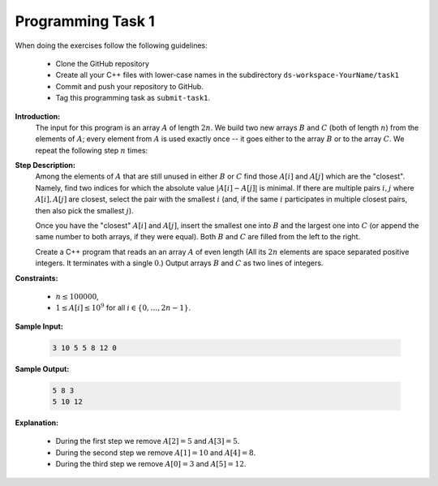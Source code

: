 Programming Task 1
============================

When doing the exercises follow the following guidelines: 

  * Clone the GitHub repository
  * Create all your C++ files with lower-case names 
    in the subdirectory ``ds-workspace-YourName/task1``
  * Commit and push your repository to GitHub.
  * Tag this programming task as ``submit-task1``. 


**Introduction:**
  The input for this program is an array :math:`A` of length :math:`2n`. 
  We build two new arrays :math:`B` and :math:`C` (both of length :math:`n`) from the elements of :math:`A`; 
  every element from :math:`A` is used exactly once -- it goes either to the array :math:`B` or to the array :math:`C`.
  We repeat the following step :math:`n` times:

**Step Description:** 
  Among the elements of :math:`A` that are still unused in either :math:`B` or :math:`C`
  find those :math:`A[i]` and :math:`A[j]` which are the "closest". 
  Namely, find two indices for which the absolute value
  :math:`{\displaystyle \left| A[i] - A[j] \right|}` is minimal. If there are multiple
  pairs :math:`i,j` where :math:`A[i],A[j]` are closest, select the pair with the
  smallest :math:`i` (and, if the same :math:`i` participates in multiple closest pairs, then 
  also pick the smallest :math:`j`). 
	
  Once you have the "closest" :math:`A[i]` and :math:`A[j]`,
  insert the smallest one into :math:`B` and the largest one into
  :math:`C` (or append the same number to both arrays, if they 
  were equal). Both :math:`B` and :math:`C` are filled from the left
  to the right.	

  Create a C++ program that reads an an array :math:`A` of even length
  (All its :math:`2n` elements are space separated positive integers. 
  It terminates with a single :math:`0`.)
  Output arrays :math:`B` and :math:`C` as two lines of
  integers.
  
**Constraints:** 

  * :math:`n \leq 100000`,
  * :math:`1 \leq A[i] \leq 10^9` for all :math:`i \in \{ 0,\ldots,2n-1\}`.
	
**Sample Input:**
  
  .. code-block:: text
	
    3 10 5 5 8 12 0	  
	  
**Sample Output:**

  .. code-block:: text
    
    5 8 3 
    5 10 12 

**Explanation:** 
    
  * During the first step we remove :math:`A[2]=5` and :math:`A[3]=5`. 
  * During the second step we remove :math:`A[1]=10` and :math:`A[4]=8`. 
  * During the third step we remove :math:`A[0]=3` and :math:`A[5]=12`.
	
